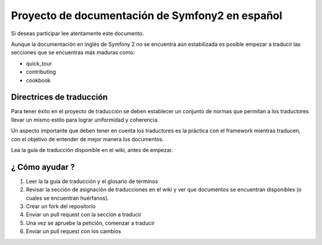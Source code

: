 Proyecto de documentación de Symfony2 en español
================================================

Si deseas participar lee atentamente este documento. 

Aunque la documentación en inglés de Symfony 2 no se encuentra aún 
estabilizada es posible empezar a traducir las secciones que se 
encuentras más maduras como: 

* quick_tour
* contributing
* cookbook

Directrices de traducción
-------------------------
Para tener éxito en el proyecto de traducción se deben establecer un
conjunto de normas que permitan a los traductores llevar un mismo 
estilo para lograr uniformidad y coherencia. 

Un aspecto importante que deben tener en cuenta los traductores es la
práctica con el framework mientras traducen, con el objetivo de entender de mejor
manera los documentos. 

Lea la guía de traducción disponible en el wiki, antes de empezar.


¿ Cómo ayudar ?
----------------

1. Leer la la guía de traducción y el glosario de términos
2. Revisar la sección de asignación de traducciones en el wiki y ver que documentos se encuentran disponibles (o cuales se encuentran huérfanos).
3. Crear un fork del repositorio
4. Enviar un pull request con la sección a traducir
5. Una vez se apruebe la petición, comenzar a traducir
6. Enviar un pull request con los cambios
